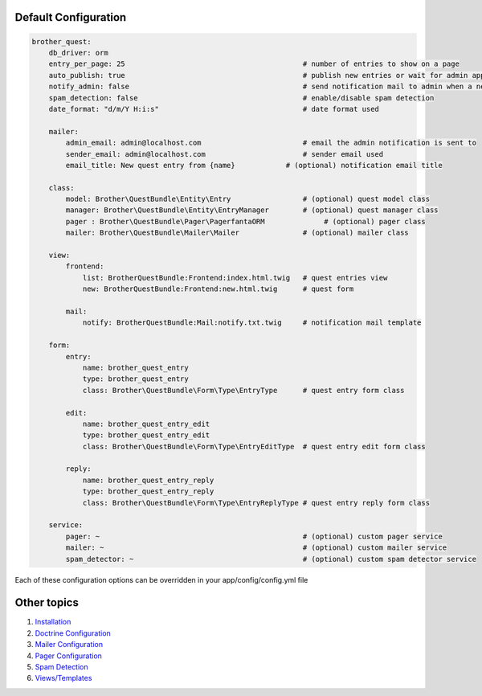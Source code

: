 Default Configuration
=====================

.. code-block:: yml

    brother_quest:
        db_driver: orm
        entry_per_page: 25                                          # number of entries to show on a page
        auto_publish: true                                          # publish new entries or wait for admin approval
        notify_admin: false                                         # send notification mail to admin when a new entry is saved
        spam_detection: false                                       # enable/disable spam detection
        date_format: "d/m/Y H:i:s"                                  # date format used

        mailer:
            admin_email: admin@localhost.com                        # email the admin notification is sent to
            sender_email: admin@localhost.com                       # sender email used
            email_title: New quest entry from {name}            # (optional) notification email title

        class:
            model: Brother\QuestBundle\Entity\Entry                 # (optional) quest model class
            manager: Brother\QuestBundle\Entity\EntryManager        # (optional) quest manager class
            pager : Brother\QuestBundle\Pager\PagerfantaORM              # (optional) pager class
            mailer: Brother\QuestBundle\Mailer\Mailer               # (optional) mailer class

        view:
            frontend:
                list: BrotherQuestBundle:Frontend:index.html.twig   # quest entries view
                new: BrotherQuestBundle:Frontend:new.html.twig      # quest form

            mail:
                notify: BrotherQuestBundle:Mail:notify.txt.twig     # notification mail template

        form:
            entry:
                name: brother_quest_entry
                type: brother_quest_entry
                class: Brother\QuestBundle\Form\Type\EntryType      # quest entry form class

            edit:
                name: brother_quest_entry_edit
                type: brother_quest_entry_edit
                class: Brother\QuestBundle\Form\Type\EntryEditType  # quest entry edit form class

            reply:
                name: brother_quest_entry_reply
                type: brother_quest_entry_reply
                class: Brother\QuestBundle\Form\Type\EntryReplyType # quest entry reply form class

        service:
            pager: ~                                                # (optional) custom pager service
            mailer: ~                                               # (optional) custom mailer service
            spam_detector: ~                                        # (optional) custom spam detector service


Each of these configuration options can be overridden in your app/config/config.yml file


Other topics
============

#. `Installation`_

#. `Doctrine Configuration`_

#. `Mailer Configuration`_

#. `Pager Configuration`_

#. `Spam Detection`_

#. `Views/Templates`_

.. _Installation: Resources/doc/index.rst
.. _Doctrine Configuration: Resources/doc/doctrine.rst
.. _Mailer Configuration: Resources/doc/mailer.rst
.. _Pager Configuration: Resources/doc/pager.rst
.. _`Spam Detection`: Resources/doc/spam_detection.rst
.. _`Views/Templates`: Resources/doc/views.rst
.. _`Quest Administration`: Resources/doc/admin.rst
